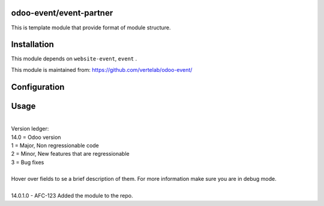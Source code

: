
odoo-event/event-partner
==================

This is template module that provide format of module structure.

Installation
============

This module depends on ``website-event``, ``event`` .

This module is maintained from: https://github.com/vertelab/odoo-event/

Configuration
=============


Usage
=====
| 
| Version ledger: 
| 14.0 = Odoo version
| 1 = Major, Non regressionable code
| 2 = Minor, New features that are regressionable
| 3 = Bug fixes
| 
| Hover over fields to se a brief description of them. For more information make sure you are in debug mode.
| 
| 14.0.1.0 - AFC-123 Added the module to the repo.
